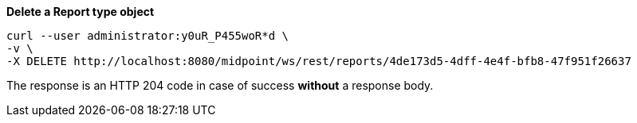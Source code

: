 :page-visibility: hidden
.*Delete a Report type object*
[source,bash]
----
curl --user administrator:y0uR_P455woR*d \
-v \
-X DELETE http://localhost:8080/midpoint/ws/rest/reports/4de173d5-4dff-4e4f-bfb8-47f951f26637
----

The response is an HTTP 204 code in case of success *without* a response body.
